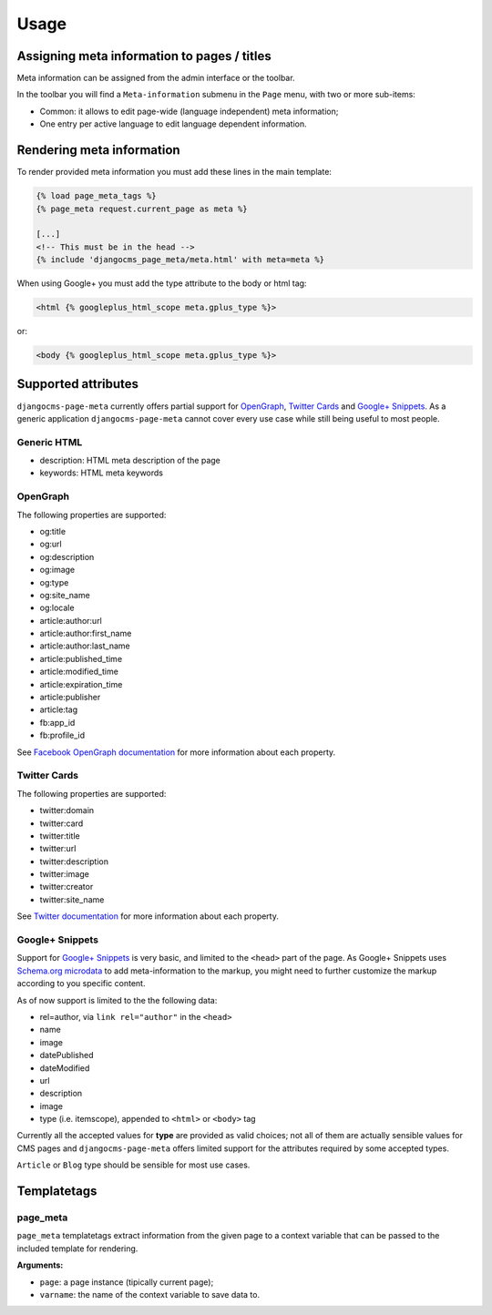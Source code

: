 .. _meta-usage:

#####
Usage
#####

********************************************
Assigning meta information to pages / titles
********************************************

Meta information can be assigned from the admin interface or the toolbar.

In the toolbar you will find a ``Meta-information`` submenu in the
``Page`` menu, with two or more sub-items:

* Common: it allows to edit page-wide (language independent) meta information;
* One entry per active language to edit language dependent information.


**************************
Rendering meta information
**************************

To render provided meta information you must add these lines in the main
template:

.. code-block:: html+django

    {% load page_meta_tags %}
    {% page_meta request.current_page as meta %}

    [...]
    <!-- This must be in the head -->
    {% include 'djangocms_page_meta/meta.html' with meta=meta %}

When using Google+ you must add the type attribute to the body or html tag:

.. code-block:: html+django

    <html {% googleplus_html_scope meta.gplus_type %}>

or:

.. code-block:: html+django

    <body {% googleplus_html_scope meta.gplus_type %}>


********************
Supported attributes
********************

``djangocms-page-meta`` currently offers partial support for `OpenGraph`_,
`Twitter Cards`_ and `Google+ Snippets`_. As a generic application 
``djangocms-page-meta`` cannot cover every use case while still being
useful to most people.


Generic HTML
============

* description: HTML meta description of the page
* keywords: HTML meta keywords


OpenGraph
=========

The following properties are supported:

* og:title
* og:url
* og:description
* og:image
* og:type
* og:site_name
* og:locale
* article:author:url
* article:author:first_name
* article:author:last_name
* article:published_time
* article:modified_time
* article:expiration_time
* article:publisher
* article:tag
* fb:app_id
* fb:profile_id

See `Facebook OpenGraph documentation`_ for more information
about each property.


Twitter Cards
=============

The following properties are supported:

* twitter:domain
* twitter:card
* twitter:title
* twitter:url
* twitter:description
* twitter:image
* twitter:creator
* twitter:site_name

See `Twitter documentation`_ for more information
about each property.


Google+ Snippets
================

Support for `Google+ Snippets`_ is very basic, and limited to the
``<head>`` part of the page. As Google+ Snippets uses `Schema.org microdata`_
to add meta-information to the markup, you might need to further
customize the markup according to you specific content.

As of now support is limited to the the following data:

* rel=author, via ``link rel="author"`` in the ``<head>``
* name
* image
* datePublished
* dateModified
* url
* description
* image
* type (i.e. itemscope), appended to ``<html>`` or ``<body>`` tag

Currently all the accepted values for **type** are provided as valid
choices; not all of them are actually sensible values for CMS pages
and ``djangocms-page-meta`` offers limited support for the attributes
required by some accepted types.

``Article`` or ``Blog`` type should be sensible for most use cases.

************
Templatetags
************

page_meta
=========

``page_meta`` templatetags extract information from the given page to a context
variable that can be passed to the included template for rendering.

**Arguments:**

* ``page``: a page instance (tipically current page);
* ``varname``: the name of the context variable to save data to.

.. _OpenGraph: http://ogp.me/
.. _Facebook OpenGraph documentation: https://developers.facebook.com/docs/reference/opengraph/object-type/article/
.. _Twitter documentation: https://dev.twitter.com/docs/cards
.. _Schema.org microdata: http://schema.org/docs/gs.html
.. _Twitter Cards: https://dev.twitter.com/cards
.. _Google+ Snippets: https://developers.google.com/+/web/snippet/